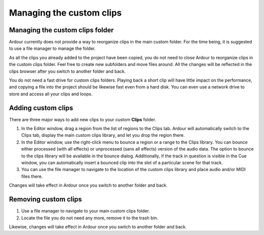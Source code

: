.. _managing_custom_clips:

Managing the custom clips
=========================

.. _managing-custom-clips-folder:

Managing the custom clips folder
--------------------------------

Ardour currently does not provide a way to reorganize clips in the main
custom folder. For the time being, it is suggested to use a file manager
to manage the folder.

As all the clips you already added to the project have been copied, you
do not need to close Ardour to reorganize clips in the custom clips
folder. Feel free to create new subfolders and move files around. All
the changes will be reflected in the clips browser after you switch to
another folder and back.

You do not need a fast drive for custom clips folders. Playing back a
short clip will have little impact on the performance, and copying a
file into the project should be likewise fast even from a hard disk. You
can even use a network drive to store and access all your clips and
loops.

.. _adding_custom_clips:

Adding custom clips
-------------------

There are three major ways to add new clips to your custom **Clips**
folder.

#. In the Editor window, drag a region from the list of regions to the
   Clips tab. Ardour will automatically switch to the Clips tab, display
   the main custom clips library, and let you drop the region there.
#. In the Editor window, use the right-click menu to bounce a region or
   a range to the Clips library. You can bounce either processed (with
   all effects) or unprocessed (sans all effects) version of the audio
   data. The option to bounce to the clips library will be available in
   the bounce dialog. Additionally, if the track in question is visible
   in the Cue window, you can automatically insert a bounced clip into
   the slot of a particular scene for that track.
#. You can use the file manager to navigate to the location of the
   custom clips library and place audio and/or MIDI files there.

Changes will take effect in Ardour once you switch to another folder and
back.

.. _removing_custom_clips:

Removing custom clips
---------------------

#. Use a file manager to navigate to your main custom clips folder.
#. Locate the file you do not need any more, remove it to the trash bin.

Likewise, changes will take effect in Ardour once you switch to another
folder and back.
